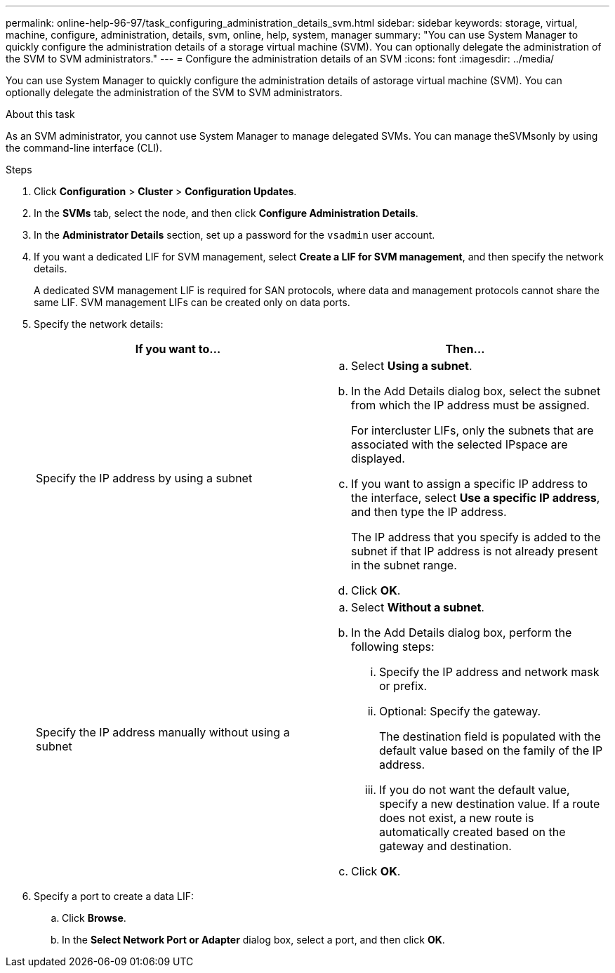 ---
permalink: online-help-96-97/task_configuring_administration_details_svm.html
sidebar: sidebar
keywords: storage, virtual, machine, configure, administration, details, svm, online, help, system, manager
summary: "You can use System Manager to quickly configure the administration details of a storage virtual machine (SVM). You can optionally delegate the administration of the SVM to SVM administrators."
---
= Configure the administration details of an SVM
:icons: font
:imagesdir: ../media/

[.lead]
You can use System Manager to quickly configure the administration details of astorage virtual machine (SVM). You can optionally delegate the administration of the SVM to SVM administrators.

.About this task

As an SVM administrator, you cannot use System Manager to manage delegated SVMs. You can manage theSVMsonly by using the command-line interface (CLI).

.Steps

. Click *Configuration* > *Cluster* > *Configuration Updates*.
. In the *SVMs* tab, select the node, and then click *Configure Administration Details*.
. In the *Administrator Details* section, set up a password for the `vsadmin` user account.
. If you want a dedicated LIF for SVM management, select *Create a LIF for SVM management*, and then specify the network details.
+
A dedicated SVM management LIF is required for SAN protocols, where data and management protocols cannot share the same LIF. SVM management LIFs can be created only on data ports.

. Specify the network details:
+
[options="header"]
|===
| If you want to...| Then...
a|
Specify the IP address by using a subnet
a|

 .. Select *Using a subnet*.
 .. In the Add Details dialog box, select the subnet from which the IP address must be assigned.
+
For intercluster LIFs, only the subnets that are associated with the selected IPspace are displayed.

 .. If you want to assign a specific IP address to the interface, select *Use a specific IP address*, and then type the IP address.
+
The IP address that you specify is added to the subnet if that IP address is not already present in the subnet range.

 .. Click *OK*.

a|
Specify the IP address manually without using a subnet
a|

 .. Select *Without a subnet*.
 .. In the Add Details dialog box, perform the following steps:
  ... Specify the IP address and network mask or prefix.
  ... Optional: Specify the gateway.
+
The destination field is populated with the default value based on the family of the IP address.

  ... If you do not want the default value, specify a new destination value.
If a route does not exist, a new route is automatically created based on the gateway and destination.
 .. Click *OK*.
|===

. Specify a port to create a data LIF:
 .. Click *Browse*.
 .. In the *Select Network Port or Adapter* dialog box, select a port, and then click *OK*.
